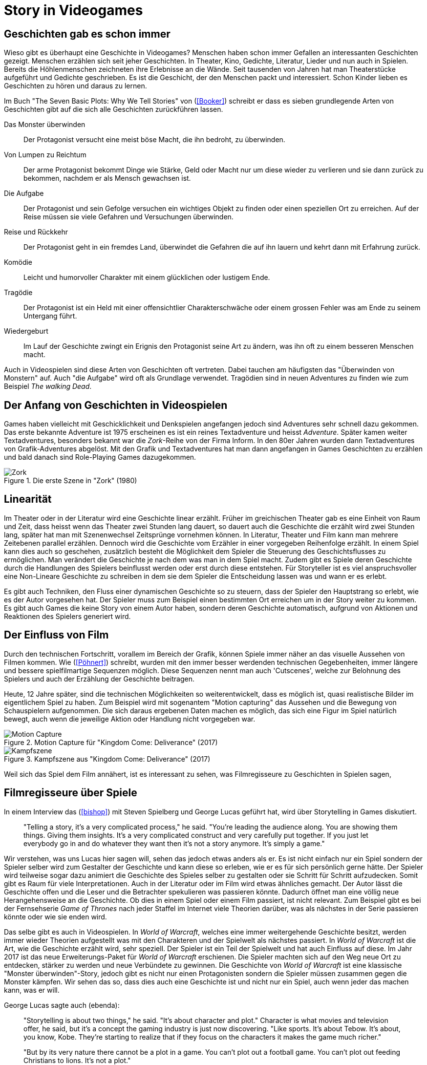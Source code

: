 = Story in Videogames

== Geschichten gab es schon immer

Wieso gibt es überhaupt eine Geschichte in Videogames?
Menschen haben schon immer Gefallen an interessanten Geschichten gezeigt.
Menschen erzählen sich seit jeher Geschichten. In Theater, Kino, Gedichte, Literatur, Lieder und nun auch in Spielen.
Bereits die Höhlenmenschen zeichneten ihre Erlebnisse an die Wände.
Seit tausenden von Jahren hat man Theaterstücke aufgeführt und Gedichte geschrieben.
Es ist die Geschicht, der den Menschen packt und interessiert.
Schon Kinder lieben es Geschichten zu hören und daraus zu lernen.

Im Buch "The Seven Basic Plots: Why We Tell Stories" von (<<Booker>>) schreibt er dass es sieben grundlegende Arten von Geschichten gibt auf die sich alle Geschichten zurückführen lassen.

Das Monster überwinden:: Der Protagonist versucht eine meist böse Macht, die ihn bedroht, zu überwinden.

Von Lumpen zu Reichtum:: Der arme Protagonist bekommt Dinge wie Stärke, Geld oder Macht nur um diese wieder zu verlieren und sie dann zurück zu bekommen, nachdem er als Mensch gewachsen ist.

Die Aufgabe:: Der Protagonist und sein Gefolge versuchen ein wichtiges Objekt zu finden oder einen speziellen Ort zu erreichen. Auf der Reise müssen sie viele Gefahren und Versuchungen überwinden.

Reise und Rückkehr:: Der Protagonist geht in ein fremdes Land, überwindet die Gefahren die auf ihn lauern und kehrt dann mit Erfahrung zurück.

Komödie:: Leicht und humorvoller Charakter mit einem glücklichen oder lustigem Ende.

Tragödie:: Der Protagonist ist ein Held mit einer offensichtlier Charakterschwäche oder einem grossen Fehler was am Ende zu seinem Untergang führt.

Wiedergeburt:: Im Lauf der Geschichte zwingt ein Erignis den Protagonist seine Art zu ändern, was ihn oft zu einem besseren Menschen macht.

Auch in Videospielen sind diese Arten von Geschichten oft vertreten.
Dabei tauchen am häufigsten das "Überwinden von Monstern" auf.
Auch "die Aufgabe" wird oft als Grundlage verwendet.
Tragödien sind in neuen Adventures zu finden wie zum Beispiel _The walking Dead_.


== Der Anfang von Geschichten in Videospielen

Games haben vielleicht mit Geschicklichkeit und Denkspielen angefangen jedoch sind Adventures sehr schnell dazu gekommen.
Das erste bekannte Adventure ist 1975 erscheinen es ist ein reines Textadventure und heisst _Adventure_.
Später kamen weiter Textadventures, besonders bekannt war die _Zork_-Reihe von der Firma Inform.
In den 80er Jahren wurden dann Textadventures von Grafik-Adventures abgelöst.
Mit den Grafik und Textadventures hat man dann angefangen in Games Geschichten zu erzählen und bald danach sind Role-Playing Games dazugekommen.

.Die erste Szene in "Zork" (1980)
image::images/zork.png[Zork,pdfwidth=50%,align=center]

== Linearität

Im Theater oder in der Literatur wird eine Geschichte linear erzählt.
Früher im greichischen Theater gab es eine Einheit von Raum und Zeit, dass heisst wenn das Theater zwei Stunden lang dauert, so dauert auch die Geschichte die erzählt wird zwei Stunden lang, später hat man mit Szenenwechsel Zeitsprünge vornehmen können.
In Literatur, Theater und Film kann man mehrere Zeitebenen parallel erzählen.
Dennoch wird die Geschichte vom Erzähler in einer vorgegeben Reihenfolge erzählt.
In einem Spiel kann dies auch so geschehen, zusätzlich besteht die Möglichkeit dem Spieler die Steuerung des Geschichtsflusses zu ermöglichen.
Man verändert die Geschichte je nach dem was man in dem Spiel macht.
Zudem gibt es Spiele deren Geschichte durch die Handlungen des Spielers beinflusst werden oder erst durch diese entstehen.
Für Storyteller ist es viel anspruchsvoller eine Non-Lineare Geschichte zu schreiben in dem sie dem Spieler die Entscheidung lassen was und wann er es erlebt.

Es gibt auch Techniken, den Fluss einer dynamischen Geschichte so zu steuern, dass der Spieler den Hauptstrang so erlebt, wie es der Autor vorgesehen hat.
Der Spieler muss zum Beispiel einen bestimmten Ort erreichen um in der Story weiter zu kommen.
Es gibt auch Games die keine Story von einem Autor haben, sondern deren Geschichte automatisch, aufgrund von Aktionen und Reaktionen des Spielers generiert wird.

== Der Einfluss von Film

Durch den technischen Fortschritt, vorallem im Bereich der Grafik, können Spiele immer näher an das visuelle Aussehen von Filmen kommen.
Wie (<<Pöhnert>>) schreibt, wurden mit den immer besser werdenden technischen Gegebenheiten, immer längere und bessere spielfilmartige Sequenzen möglich.
Diese Sequenzen nennt man auch 'Cutscenes', welche zur Belohnung des Spielers und auch der Erzählung der Geschichte beitragen.

Heute, 12 Jahre später, sind die technischen Möglichkeiten so weiterentwickelt, dass es möglich ist, quasi realistische Bilder im eigentlichem Spiel zu haben.
Zum Beispiel wird mit sogenantem "Motion capturing" das Aussehen und die Bewegung von Schauspielern aufgenommen.
Die sich daraus ergebenen Daten machen es möglich, das sich eine Figur im Spiel natürlich bewegt, auch wenn die jeweilige Aktion oder Handlung nicht vorgegeben war.

.Motion Capture für "Kingdom Come: Deliverance" (2017)
image::images/mocap09.jpg[Motion Capture, pdfwidth=75%,align=center]

.Kampfszene aus "Kingdom Come: Deliverance" (2017)
image::images/highlightbild-kingdom-come-deliverance-alle-infos-bilder-videos_2465810.jpg[Kampfszene, pdfwidth=75%,align=center]


Weil sich das Spiel dem Film annähert, ist es interessant zu sehen, was Filmregisseure zu Geschichten in Spielen sagen,


== Filmregisseure über Spiele

In einem Interview das (<<bishop>>) mit Steven Spielberg und George Lucas geführt hat, wird über Storytelling in Games diskutiert.

[quote]
--
"Telling a story, it’s a very complicated process," he said.
"You’re leading the audience along.
You are showing them things.
Giving them insights.
It’s a very complicated construct and very carefully put together.
If you just let everybody go in and do whatever they want then it’s not a story anymore.
It’s simply a game."
--

Wir verstehen, was uns Lucas hier sagen will, sehen das jedoch etwas anders als er.
Es ist nicht einfach nur ein Spiel sondern der Spieler selber wird zum Gestalter der Geschichte und kann diese so erleben, wie er es für sich persönlich gerne hätte.
Der Spieler wird teilweise sogar dazu animiert die Geschichte des Spieles selber zu gestalten oder sie Schritt für Schritt aufzudecken.
Somit gibt es Raum für viele Interpretationen.
Auch in der Literatur oder im Film wird etwas ähnliches gemacht.
Der Autor lässt die Geschichte offen und die Leser und die Betrachter spekulieren was passieren könnte.
Dadurch öffnet man eine völlig neue Herangehensweise an die Geschichte.
Ob dies in einem Spiel oder einem Film passiert, ist nicht relevant.
Zum Beispiel gibt es bei der Fernsehserie _Game of Thrones_ nach jeder Staffel im Internet viele Theorien darüber, was als nächstes in der Serie passieren könnte oder wie sie enden wird.

Das selbe gibt es auch in Videospielen.
In _World of Warcraft_, welches eine immer weitergehende Geschichte besitzt, werden immer wieder Theorien aufgestellt was mit den Charakteren und der Spielwelt als nächstes passiert.
In _World of Warcraft_ ist die Art, wie die Geschichte erzählt wird, sehr speziell.
Der Spieler ist ein Teil der Spielwelt und hat auch Einfluss auf diese.
Im Jahr 2017 ist das neue Erweiterungs-Paket für _World of Warcraft_ erschienen.
Die Spieler machten sich auf den Weg neue Ort zu entdecken, stärker zu werden und neue Verbündete zu gewinnen.
Die Geschichte von _World of Warcraft_ ist eine klassische "Monster überwinden"-Story, jedoch gibt es nicht nur einen Protagonisten sondern die Spieler müssen zusammen gegen die Monster kämpfen.
Wir sehen das so, dass dies auch eine Geschichte ist und nicht nur ein Spiel, auch wenn jeder das machen kann, was er will.

George Lucas sagte auch (ebenda):

[quote]
--
"Storytelling is about two things," he said.
"It’s about character and plot."
Character is what movies and television offer, he said, but it’s a concept the gaming industry is just now discovering.
"Like sports. It’s about Tebow.
It’s about, you know, Kobe.
They’re starting to realize that if they focus on the characters it makes the game much richer."

"But by its very nature there cannot be a plot in a game.
You can’t plot out a football game.
You can’t plot out feeding Christians to lions.
It’s not a plot."
--

Nun auch diese Aussage finden wir etwas fragwürdig.
Für uns kann es auch in einem Spiel eine gute Handlung haben.
Man nehme _The Witcher 3: The Wild Hunt_ als Beispiel, ein Spiel welches auf einem Roman basiert.
Wir sind uns sicher, dass jeder der das Spiel gespielt und das Buch gelesen hat, sagen wird, dass die Story im Spiel viel besser vermittelt wird als im Buch.
Die Geschichte des Spieles ist sehr vielfältig.
Es werden viele kurze Geschichten erzählt, die auch zur Hauptgeschichte beitragen.
Viele von diesen Geschichten fallen wieder in die oben genannten Schemata: es gibt "Monster überwinden"-Storys, "Die Aufgabe"-Passagen und auch "Tragödien" werden erzählt.

.The Witcher 3 (2015)
image::images/The-Witcher-3-einstieg.jpg[The Witcher,pdfwidth=75%,align=center]

Es gibt auch sehr gute Beispiele von Spielem,  die nicht auf einem Buch basieren.
Die _Mass Effect_-Reihe, welche sich auch an den verschienden Handlungstypen orientiert.
Wir stehen damit im Widerspruch zur Aussage von Lucas, denn wir meinen, dass es durchaus auch in Videospielen einen "Plot" geben kann.
